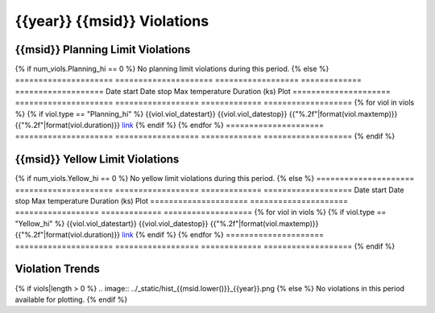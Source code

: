 {{year}} {{msid}} Violations
----------------------------

{{msid}} Planning Limit Violations
==================================

{% if num_viols.Planning_hi == 0 %}
No planning limit violations during this period. 
{% else %}
=====================  =====================  ==================  =============  ===================
Date start             Date stop              Max temperature     Duration (ks)  Plot
=====================  =====================  ==================  =============  ===================
{% for viol in viols %}
{% if viol.type == "Planning_hi" %}
{{viol.viol_datestart}}  {{viol.viol_datestop}}  {{"%.2f"|format(viol.maxtemp)}}               {{"%.2f"|format(viol.duration)}}           `link <{{viol.plot}}>`__
{% endif %}
{% endfor %}
=====================  =====================  ==================  =============  ===================
{% endif %}

{{msid}} Yellow Limit Violations
================================

{% if num_viols.Yellow_hi == 0 %}
No yellow limit violations during this period. 
{% else %}
=====================  =====================  ==================  =============  ===================
Date start             Date stop              Max temperature     Duration (ks)  Plot
=====================  =====================  ==================  =============  ===================
{% for viol in viols %}
{% if viol.type == "Yellow_hi" %}
{{viol.viol_datestart}}  {{viol.viol_datestop}}  {{"%.2f"|format(viol.maxtemp)}}               {{"%.2f"|format(viol.duration)}}           `link <{{viol.plot}}>`__
{% endif %}
{% endfor %}
=====================  =====================  ==================  =============  ===================
{% endif %}

Violation Trends
================

{% if viols|length > 0 %}
.. image:: ../_static/hist_{{msid.lower()}}_{{year}}.png
{% else %}
No violations in this period available for plotting.
{% endif %}
